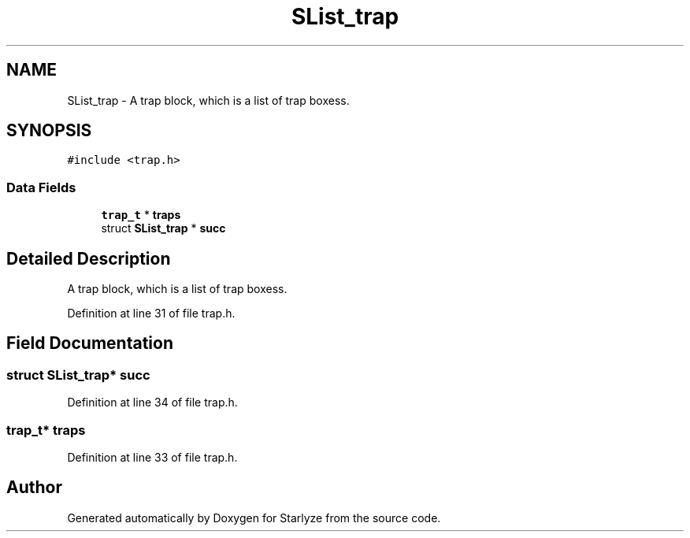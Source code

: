 .TH "SList_trap" 3 "Sun Apr 2 2023" "Version 1.0" "Starlyze" \" -*- nroff -*-
.ad l
.nh
.SH NAME
SList_trap \- A trap block, which is a list of trap boxess\&.  

.SH SYNOPSIS
.br
.PP
.PP
\fC#include <trap\&.h>\fP
.SS "Data Fields"

.in +1c
.ti -1c
.RI "\fBtrap_t\fP * \fBtraps\fP"
.br
.ti -1c
.RI "struct \fBSList_trap\fP * \fBsucc\fP"
.br
.in -1c
.SH "Detailed Description"
.PP 
A trap block, which is a list of trap boxess\&. 


.PP
Definition at line 31 of file trap\&.h\&.
.SH "Field Documentation"
.PP 
.SS "struct \fBSList_trap\fP* succ"

.PP
Definition at line 34 of file trap\&.h\&.
.SS "\fBtrap_t\fP* traps"

.PP
Definition at line 33 of file trap\&.h\&.

.SH "Author"
.PP 
Generated automatically by Doxygen for Starlyze from the source code\&.
